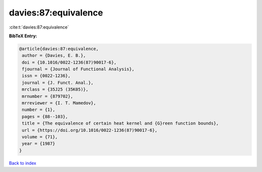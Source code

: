 davies:87:equivalence
=====================

:cite:t:`davies:87:equivalence`

**BibTeX Entry:**

.. code-block:: bibtex

   @article{davies:87:equivalence,
    author = {Davies, E. B.},
    doi = {10.1016/0022-1236(87)90017-6},
    fjournal = {Journal of Functional Analysis},
    issn = {0022-1236},
    journal = {J. Funct. Anal.},
    mrclass = {35J25 (35K05)},
    mrnumber = {879702},
    mrreviewer = {I. T. Mamedov},
    number = {1},
    pages = {88--103},
    title = {The equivalence of certain heat kernel and {G}reen function bounds},
    url = {https://doi.org/10.1016/0022-1236(87)90017-6},
    volume = {71},
    year = {1987}
   }

`Back to index <../By-Cite-Keys.rst>`_
